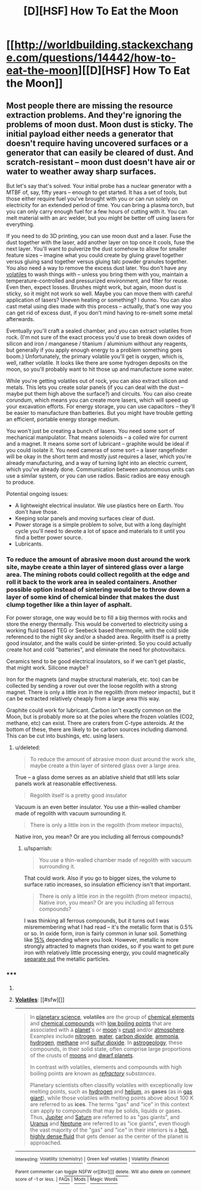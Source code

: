 #+TITLE: [D][HSF] How To Eat the Moon

* [[http://worldbuilding.stackexchange.com/questions/14442/how-to-eat-the-moon][[D][HSF] How To Eat the Moon]]
:PROPERTIES:
:Author: lsparrish
:Score: 12
:DateUnix: 1429917085.0
:DateShort: 2015-Apr-25
:END:

** Most people there are missing the resource extraction problems. And they're ignoring the problems of moon dust. Moon dust is sticky. The initial payload either needs a generator that doesn't require having uncovered surfaces or a generator that can easily be cleared of dust. And scratch-resistant -- moon dust doesn't have air or water to weather away sharp surfaces.

But let's say that's solved. Your initial probe has a nuclear generator with a MTBF of, say, fifty years -- enough to get started. It has a set of tools, but those either require fuel you've brought with you or can run solely on electricity for an extended period of time. You can bring a plasma torch, but you can only carry enough fuel for a few hours of cutting with it. You can melt material with an arc welder, but you might be better off using lasers for everything.

If you need to do 3D printing, you can use moon dust and a laser. Fuse the dust together with the laser, add another layer on top once it cools, fuse the next layer. You'll want to pulverize the dust somehow to allow for smaller feature sizes -- imagine what you could create by gluing gravel together versus gluing sand together versus gluing talc powder granules together. You also need a way to remove the excess dust later. You don't have any [[https://en.wikipedia.org/wiki/Volatiles][volatiles]] to wash things with -- unless you bring them with you, maintain a temperature-controlled and pressurized environment, and filter for reuse. Even then, expect losses. Brushes might work, but again, moon dust is sticky, so it might not work so well. Maybe you can move them with careful application of lasers? Uneven heating or something? I dunno. You can also cast metal using dies made with this process -- actually, that's one way you can get rid of excess dust, if you don't mind having to re-smelt some metal afterwards.

Eventually you'll craft a sealed chamber, and you can extract volatiles from rock. (I'm not sure of the exact process you'd use to break down oxides of silicon and iron / manganese / titanium / aluminium without any reagents, but generally if you apply enough energy to a problem something goes boom.) Unfortunately, the primary volatile you'll get is oxygen, which is, well, rather volatile. It looks like there are some hydrogen deposits on the moon, so you'll probably want to hit those up and manufacture some water.

While you're getting volatiles out of rock, you can also extract silicon and metals. This lets you create solar panels (if you can deal with the dust -- maybe put them high above the surface?) and circuits. You can also create corundum, which means you can create more lasers, which will speed up your excavation efforts. For energy storage, you can use capacitors -- they'll be easier to manufacture than batteries. But you might have trouble getting an efficient, portable energy storage medium.

You won't just be creating a bunch of lasers. You need some sort of mechanical manipulator. That means solenoids -- a coiled wire for current and a magnet. It means some sort of lubricant -- graphite would be ideal if you could isolate it. You need cameras of some sort -- a laser rangefinder will be okay in the short term and mostly just requires a laser, which you're already manufacturing, and a way of turning light into an electric current, which you've already done. Communication between autonomous units can use a similar system, or you can use radios. Basic radios are easy enough to produce.

Potential ongoing issues:

- A lightweight electrical insulator. We use plastics here on Earth. You don't have those.
- Keeping solar panels and moving surfaces clear of dust.
- Power storage is a simple problem to solve, but with a long day/night cycle you'll need to devote a lot of space and materials to it until you find a better power source.
- Lubricants.
:PROPERTIES:
:Score: 3
:DateUnix: 1430007316.0
:DateShort: 2015-Apr-26
:END:

*** To reduce the amount of abrasive moon dust around the work site, maybe create a thin layer of sintered glass over a large area. The mining robots could collect regolith at the edge and roll it back to the work area in sealed containers. Another possible option instead of sintering would be to throw down a layer of some kind of chemical binder that makes the dust clump together like a thin layer of asphalt.

For power storage, one way would be to fill a big thermos with rocks and store the energy thermally. This would be converted to electricity using a working fluid based TEG or Seebeck based thermopile, with the cold side referenced to the night sky and/or a shaded area. Regolith itself is a pretty good insulator, and the walls could be sinter-printed. So you could actually create hot and cold "batteries", and eliminate the need for photovoltaics.

Ceramics tend to be good electrical insulators, so if we can't get plastic, that might work. Silicone maybe?

Iron for the magnets (and maybe structural materials, etc. too) can be collected by sending a rover out over the loose regolith with a strong magnet. There is only a little iron in the regolith (from meteor impacts), but it can be extracted relatively cheaply from a large area this way.

Graphite could work for lubricant. Carbon isn't exactly common on the Moon, but is probably more so at the poles where the frozen volatiles (CO2, methane, etc) can exist. There are craters from C-type asteroids. At the bottom of these, there are likely to be carbon sources including diamond. This can be cut into bushings, etc. using lasers.
:PROPERTIES:
:Author: lsparrish
:Score: 2
:DateUnix: 1430024248.0
:DateShort: 2015-Apr-26
:END:

**** u/deleted:
#+begin_quote
  To reduce the amount of abrasive moon dust around the work site, maybe create a thin layer of sintered glass over a large area.
#+end_quote

True -- a glass dome serves as an ablative shield that still lets solar panels work at reasonable effectiveness.

#+begin_quote
  Regolith itself is a pretty good insulator
#+end_quote

Vacuum is an even better insulator. You use a thin-walled chamber made of regolith with vacuum surrounding it.

#+begin_quote
  There is only a little iron in the regolith (from meteor impacts),
#+end_quote

Native iron, you mean? Or are you including all ferrous compounds?
:PROPERTIES:
:Score: 2
:DateUnix: 1430061625.0
:DateShort: 2015-Apr-26
:END:

***** u/lsparrish:
#+begin_quote
  You use a thin-walled chamber made of regolith with vacuum surrounding it.
#+end_quote

That could work. Also if you go to bigger sizes, the volume to surface ratio increases, so insulation efficiency isn't that important.

#+begin_quote

  #+begin_quote
    There is only a little iron in the regolith (from meteor impacts), Native iron, you mean? Or are you including all ferrous compounds?
  #+end_quote
#+end_quote

I was thinking all ferrous compounds, but it turns out I was misremembering what I had read -- it's the metallic form that is 0.5% or so. In oxide form, iron is fairly common in lunar soil. Something like [[http://www.lunarpedia.org/index.php?title=Iron][15%]] depending where you look. However, metallic is more strongly attracted to magnets than oxides, so if you want to get pure iron with relatively little processing energy, you could magnetically [[http://www.lunarpedia.org/index.php?title=Iron_Beneficiation][separate out]] the metallic particles.
:PROPERTIES:
:Author: lsparrish
:Score: 2
:DateUnix: 1430162985.0
:DateShort: 2015-Apr-27
:END:


*** ***** 
      :PROPERTIES:
      :CUSTOM_ID: section
      :END:
****** 
       :PROPERTIES:
       :CUSTOM_ID: section-1
       :END:
**** 
     :PROPERTIES:
     :CUSTOM_ID: section-2
     :END:
[[https://en.wikipedia.org/wiki/Volatiles][*Volatiles*]]: [[#sfw][]]

--------------

#+begin_quote
  In [[https://en.wikipedia.org/wiki/Planetary_science][planetary science]], *volatiles* are the group of [[https://en.wikipedia.org/wiki/Chemical_elements][chemical elements]] and [[https://en.wikipedia.org/wiki/Chemical_compounds][chemical compounds]] with [[https://en.wikipedia.org/wiki/Volatility_(chemistry)][low boiling points]] that are associated with a [[https://en.wikipedia.org/wiki/Planet][planet]]'s or [[https://en.wikipedia.org/wiki/Moon][moon]]'s [[https://en.wikipedia.org/wiki/Crust_(geology)][crust]] and/or [[https://en.wikipedia.org/wiki/Atmosphere][atmosphere]]. Examples include [[https://en.wikipedia.org/wiki/Nitrogen][nitrogen]], [[https://en.wikipedia.org/wiki/Water][water]], [[https://en.wikipedia.org/wiki/Carbon_dioxide][carbon dioxide]], [[https://en.wikipedia.org/wiki/Ammonia][ammonia]], [[https://en.wikipedia.org/wiki/Hydrogen][hydrogen]], [[https://en.wikipedia.org/wiki/Methane][methane]] and [[https://en.wikipedia.org/wiki/Sulfur_dioxide][sulfur dioxide]]. In [[https://en.wikipedia.org/wiki/Astrogeology][astrogeology]], these compounds, in their solid state, often comprise large proportions of the crusts of [[https://en.wikipedia.org/wiki/Moons][moons]] and [[https://en.wikipedia.org/wiki/Dwarf_planet][dwarf planets]].

  In contrast with volatiles, elements and compounds with high boiling points are known as /[[https://en.wikipedia.org/wiki/Refractory_(planetary_science)][refractory]] substances/.

  Planetary scientists often classifly volatiles with exceptionally low melting points, such as [[https://en.wikipedia.org/wiki/Hydrogen][hydrogen]] and [[https://en.wikipedia.org/wiki/Helium][helium]], as *gases* (as in [[https://en.wikipedia.org/wiki/Gas_giant][gas giant]]), while those volatiles with melting points above about 100 K are referred to as *ices*. The terms "gas" and "ice" in this context can apply to compounds that may be solids, liquids or gases. Thus, [[https://en.wikipedia.org/wiki/Jupiter][Jupiter]] and [[https://en.wikipedia.org/wiki/Saturn][Saturn]] are referred to as "gas giants", and [[https://en.wikipedia.org/wiki/Uranus][Uranus]] and [[https://en.wikipedia.org/wiki/Neptune][Neptune]] are referred to as "ice giants", even though the vast majority of the "gas" and "ice" in their interiors is a [[https://en.wikipedia.org/wiki/Supercritical_fluid][hot, highly dense fluid]] that gets denser as the center of the planet is approached.

  * 
    :PROPERTIES:
    :CUSTOM_ID: section-3
    :END:
  [[https://i.imgur.com/buyjETl.png][*Image*]] [[https://commons.wikimedia.org/wiki/File:Jupiter_interior.png][^{i}]] - /This cut-away illustrates a model of the interior of Jupiter, with a rocky core overlaid by a deep layer of metallic hydrogen./
#+end_quote

--------------

^{Interesting:} [[https://en.wikipedia.org/wiki/Volatility_(chemistry)][^{Volatility} ^{(chemistry)}]] ^{|} [[https://en.wikipedia.org/wiki/Green_leaf_volatiles][^{Green} ^{leaf} ^{volatiles}]] ^{|} [[https://en.wikipedia.org/wiki/Volatility_(finance)][^{Volatility} ^{(finance)}]]

^{Parent} ^{commenter} ^{can} [[/message/compose?to=autowikibot&subject=AutoWikibot%20NSFW%20toggle&message=%2Btoggle-nsfw+cqopml9][^{toggle} ^{NSFW}]] ^{or[[#or][]]} [[/message/compose?to=autowikibot&subject=AutoWikibot%20Deletion&message=%2Bdelete+cqopml9][^{delete}]]^{.} ^{Will} ^{also} ^{delete} ^{on} ^{comment} ^{score} ^{of} ^{-1} ^{or} ^{less.} ^{|} [[http://www.np.reddit.com/r/autowikibot/wiki/index][^{FAQs}]] ^{|} [[http://www.np.reddit.com/r/autowikibot/comments/1x013o/for_moderators_switches_commands_and_css/][^{Mods}]] ^{|} [[http://www.np.reddit.com/r/autowikibot/comments/1ux484/ask_wikibot/][^{Magic} ^{Words}]]
:PROPERTIES:
:Author: autowikibot
:Score: 1
:DateUnix: 1430007374.0
:DateShort: 2015-Apr-26
:END:
